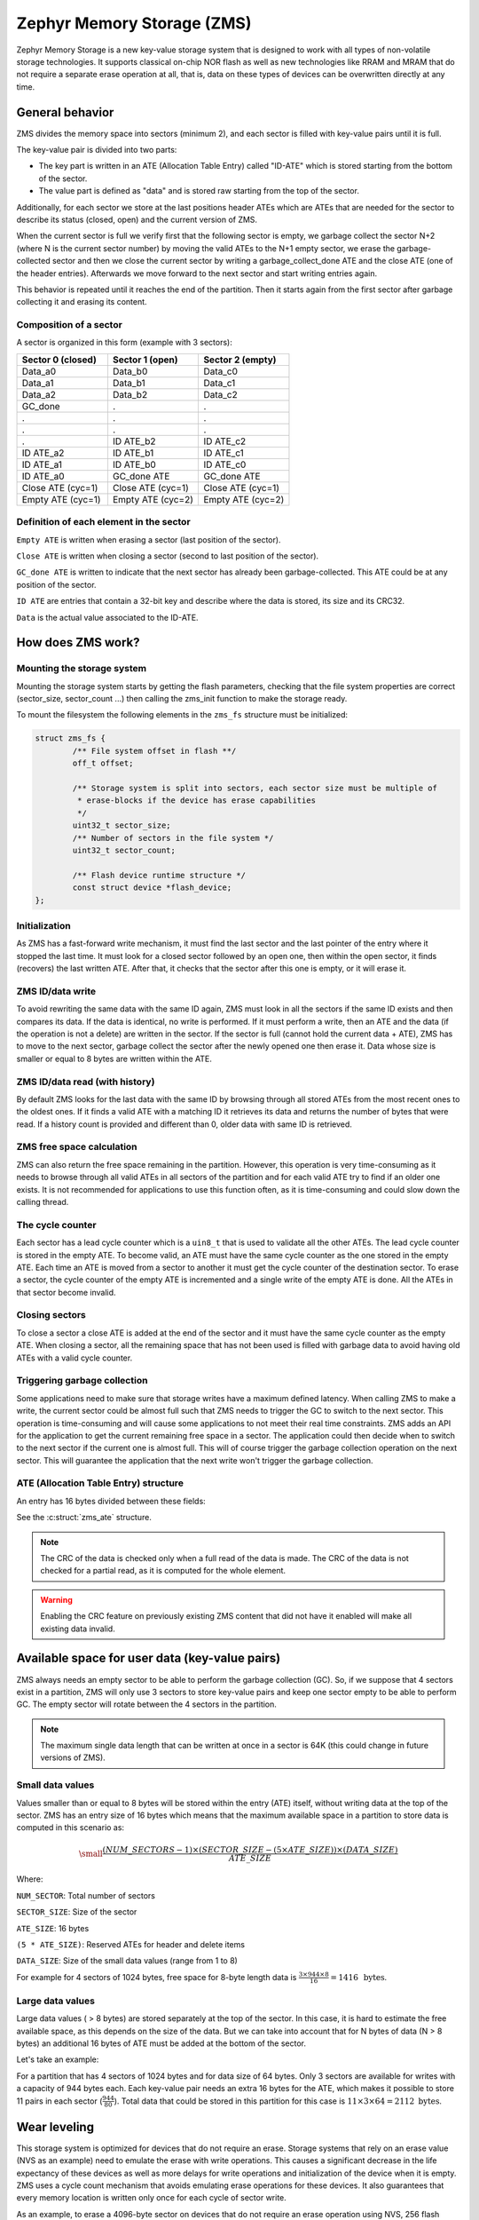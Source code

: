 .. _zms_api:

Zephyr Memory Storage (ZMS)
###########################
Zephyr Memory Storage is a new key-value storage system that is designed to work with all types
of non-volatile storage technologies. It supports classical on-chip NOR flash as well as new
technologies like RRAM and MRAM that do not require a separate erase operation at all, that is,
data on these types of devices can be overwritten directly at any time.

General behavior
****************
ZMS divides the memory space into sectors (minimum 2), and each sector is filled with key-value
pairs until it is full.

The key-value pair is divided into two parts:

- The key part is written in an ATE (Allocation Table Entry) called "ID-ATE" which is stored
  starting from the bottom of the sector.
- The value part is defined as "data" and is stored raw starting from the top of the sector.

Additionally, for each sector we store at the last positions header ATEs which are ATEs that
are needed for the sector to describe its status (closed, open) and the current version of ZMS.

When the current sector is full we verify first that the following sector is empty, we garbage
collect the sector N+2 (where N is the current sector number) by moving the valid ATEs to the
N+1 empty sector, we erase the garbage-collected sector and then we close the current sector by
writing a garbage_collect_done ATE and the close ATE (one of the header entries).
Afterwards we move forward to the next sector and start writing entries again.

This behavior is repeated until it reaches the end of the partition. Then it starts again from
the first sector after garbage collecting it and erasing its content.

Composition of a sector
=======================
A sector is organized in this form (example with 3 sectors):

.. list-table::
   :widths: 25 25 25
   :header-rows: 1

   * - Sector 0 (closed)
     - Sector 1 (open)
     - Sector 2 (empty)
   * - Data_a0
     - Data_b0
     - Data_c0
   * - Data_a1
     - Data_b1
     - Data_c1
   * - Data_a2
     - Data_b2
     - Data_c2
   * - GC_done
     -    .
     -    .
   * -    .
     -    .
     -    .
   * -    .
     -    .
     -    .
   * -    .
     - ID ATE_b2
     - ID ATE_c2
   * - ID ATE_a2
     - ID ATE_b1
     - ID ATE_c1
   * - ID ATE_a1
     - ID ATE_b0
     - ID ATE_c0
   * - ID ATE_a0
     - GC_done ATE
     - GC_done ATE
   * - Close ATE (cyc=1)
     - Close ATE (cyc=1)
     - Close ATE (cyc=1)
   * - Empty ATE (cyc=1)
     - Empty ATE (cyc=2)
     - Empty ATE (cyc=2)

Definition of each element in the sector
========================================

``Empty ATE`` is written when erasing a sector (last position of the sector).

``Close ATE`` is written when closing a sector (second to last position of the sector).

``GC_done ATE`` is written to indicate that the next sector has already been garbage-collected.
This ATE could be at any position of the sector.

``ID ATE`` are entries that contain a 32-bit key and describe where the data is stored, its
size and its CRC32.

``Data`` is the actual value associated to the ID-ATE.

How does ZMS work?
******************

Mounting the storage system
===========================

Mounting the storage system starts by getting the flash parameters, checking that the file system
properties are correct (sector_size, sector_count ...) then calling the zms_init function to
make the storage ready.

To mount the filesystem the following elements in the ``zms_fs`` structure must be initialized:

.. code-block:: c

	struct zms_fs {
		/** File system offset in flash **/
		off_t offset;

		/** Storage system is split into sectors, each sector size must be multiple of
		 * erase-blocks if the device has erase capabilities
		 */
		uint32_t sector_size;
		/** Number of sectors in the file system */
		uint32_t sector_count;

		/** Flash device runtime structure */
		const struct device *flash_device;
	};

Initialization
==============

As ZMS has a fast-forward write mechanism, it must find the last sector and the last pointer of
the entry where it stopped the last time.
It must look for a closed sector followed by an open one, then within the open sector, it finds
(recovers) the last written ATE.
After that, it checks that the sector after this one is empty, or it will erase it.

ZMS ID/data write
===================

To avoid rewriting the same data with the same ID again, ZMS must look in all the sectors if the
same ID exists and then compares its data. If the data is identical, no write is performed.
If it must perform a write, then an ATE and the data (if the operation is not a delete) are written
in the sector.
If the sector is full (cannot hold the current data + ATE), ZMS has to move to the next sector,
garbage collect the sector after the newly opened one then erase it.
Data whose size is smaller or equal to 8 bytes are written within the ATE.

ZMS ID/data read (with history)
===============================

By default ZMS looks for the last data with the same ID by browsing through all stored ATEs from
the most recent ones to the oldest ones. If it finds a valid ATE with a matching ID it retrieves
its data and returns the number of bytes that were read.
If a history count is provided and different than 0, older data with same ID is retrieved.

ZMS free space calculation
==========================

ZMS can also return the free space remaining in the partition.
However, this operation is very time-consuming as it needs to browse through all valid ATEs
in all sectors of the partition and for each valid ATE try to find if an older one exists.
It is not recommended for applications to use this function often, as it is time-consuming and
could slow down the calling thread.

The cycle counter
=================

Each sector has a lead cycle counter which is a ``uin8_t`` that is used to validate all the other
ATEs.
The lead cycle counter is stored in the empty ATE.
To become valid, an ATE must have the same cycle counter as the one stored in the empty ATE.
Each time an ATE is moved from a sector to another it must get the cycle counter of the
destination sector.
To erase a sector, the cycle counter of the empty ATE is incremented and a single write of the
empty ATE is done.
All the ATEs in that sector become invalid.

Closing sectors
===============

To close a sector a close ATE is added at the end of the sector and it must have the same cycle
counter as the empty ATE.
When closing a sector, all the remaining space that has not been used is filled with garbage data
to avoid having old ATEs with a valid cycle counter.

Triggering garbage collection
=============================

Some applications need to make sure that storage writes have a maximum defined latency.
When calling ZMS to make a write, the current sector could be almost full such that ZMS needs to
trigger the GC to switch to the next sector.
This operation is time-consuming and will cause some applications to not meet their real time
constraints.
ZMS adds an API for the application to get the current remaining free space in a sector.
The application could then decide when to switch to the next sector if the current one is almost
full. This will of course trigger the garbage collection operation on the next sector.
This will guarantee the application that the next write won't trigger the garbage collection.

ATE (Allocation Table Entry) structure
======================================

An entry has 16 bytes divided between these fields:

See the :c:struct:`zms_ate` structure.

.. note:: The CRC of the data is checked only when a full read of the data is made.
   The CRC of the data is not checked for a partial read, as it is computed for the whole element.

.. warning:: Enabling the CRC feature on previously existing ZMS content that did not have it
   enabled will make all existing data invalid.

Available space for user data (key-value pairs)
***********************************************

ZMS always needs an empty sector to be able to perform the garbage collection (GC).
So, if we suppose that 4 sectors exist in a partition, ZMS will only use 3 sectors to store
key-value pairs and keep one sector empty to be able to perform GC.
The empty sector will rotate between the 4 sectors in the partition.

.. note:: The maximum single data length that can be written at once in a sector is 64K
   (this could change in future versions of ZMS).

Small data values
=================

Values smaller than or equal to 8 bytes will be stored within the entry (ATE) itself, without
writing data at the top of the sector.
ZMS has an entry size of 16 bytes which means that the maximum available space in a partition to
store data is computed in this scenario as:

.. math::

   \small\frac{(NUM\_SECTORS - 1) \times (SECTOR\_SIZE - (5 \times ATE\_SIZE)) \times (DATA\_SIZE)}{ATE\_SIZE}

Where:

``NUM_SECTOR``: Total number of sectors

``SECTOR_SIZE``: Size of the sector

``ATE_SIZE``: 16 bytes

``(5 * ATE_SIZE)``: Reserved ATEs for header and delete items

``DATA_SIZE``: Size of the small data values (range from 1 to 8)

For example for 4 sectors of 1024 bytes, free space for 8-byte length data is :math:`\frac{3 \times 944 \times 8}{16} = 1416 \, \text{ bytes}`.

Large data values
=================

Large data values ( > 8 bytes) are stored separately at the top of the sector.
In this case, it is hard to estimate the free available space, as this depends on the size of
the data. But we can take into account that for N bytes of data (N > 8 bytes) an additional
16 bytes of ATE must be added at the bottom of the sector.

Let's take an example:

For a partition that has 4 sectors of 1024 bytes and for data size of 64 bytes.
Only 3 sectors are available for writes with a capacity of 944 bytes each.
Each key-value pair needs an extra 16 bytes for the ATE, which makes it possible to store 11 pairs
in each sector (:math:`\frac{944}{80}`).
Total data that could be stored in this partition for this case is :math:`11 \times 3 \times 64 = 2112 \text{ bytes}`.

Wear leveling
*************

This storage system is optimized for devices that do not require an erase.
Storage systems that rely on an erase value (NVS as an example) need to emulate the erase with
write operations. This causes a significant decrease in the life expectancy of these devices
as well as more delays for write operations and initialization of the device when it is empty.
ZMS uses a cycle count mechanism that avoids emulating erase operations for these devices.
It also guarantees that every memory location is written only once for each cycle of sector write.

As an example, to erase a 4096-byte sector on devices that do not require an erase operation
using NVS, 256 flash writes must be performed (supposing that ``write-block-size`` = 16 bytes), while
using ZMS, only 1 write of 16 bytes is needed. This operation is 256 times faster in this case.

The garbage collection operation also reduces the memory cell life expectancy as it performs write
operations when moving blocks from one sector to another.
To make the garbage collector not affect the life expectancy of the device it is recommended
to dimension the partition appropriately. Its size should be the double of the maximum size of
data (including headers) that could be written in the storage.

See `Available space for user data <#available-space-for-user-data-key-value-pairs>`_.

Device lifetime calculation
===========================

Storage devices, whether they are classical flash or new technologies like RRAM/MRAM, have a
limited life expectancy which is determined by the number of times memory cells can be
erased/written.
Flash devices are erased one page at a time as part of their functional behavior (otherwise
memory cells cannot be overwritten), and for storage devices that do not require an erase
operation, memory cells can be overwritten directly.

A typical scenario is shown here to calculate the life expectancy of a device:
Let's suppose that we store an 8-byte variable using the same ID but its content changes every
minute. The partition has 4 sectors with 1024 bytes each.
Each write of the variable requires 16 bytes of storage.
As we have 944 bytes available for ATEs for each sector, and because ZMS is a fast-forward
storage system, we are going to rewrite the first location of the first sector after
:math:`\frac{(944 \times 4)}{16} = 236 \text{ minutes}`.

In addition to the normal writes, the garbage collector will move the data that is still valid
from old sectors to new ones.
As we are using the same ID and a big partition size, no data will be moved by the garbage
collector in this case.
For storage devices that can be written 20 000 times, the storage will last about
4 720 000 minutes (~9 years).

To make a more general formula we must first compute the effective used size in ZMS by our
typical set of data.
For ID/data pairs with data <= 8 bytes, ``effective_size`` is 16 bytes.
For ID/data pairs with data > 8 bytes, ``effective_size`` is ``16 + sizeof(data)`` bytes.
Let's suppose that ``total_effective_size`` is the total size of the data that is written in
the storage and that the partition is sized appropriately (double of the effective size) to avoid
having the garbage collector moving blocks all the time.

The expected lifetime of the device in minutes is computed as:

.. math::

   \small\frac{(SECTOR\_EFFECTIVE\_SIZE \times SECTOR\_NUMBER \times MAX\_NUM\_WRITES)}{(TOTAL\_EFFECTIVE\_SIZE \times WR\_MIN)}

Where:

``SECTOR_EFFECTIVE_SIZE``: The sector size - header size (80 bytes)

``SECTOR_NUMBER``: The number of sectors

``MAX_NUM_WRITES``: The life expectancy of the storage device in number of writes

``TOTAL_EFFECTIVE_SIZE``: Total effective size of the set of written data

``WR_MIN``: Number of writes of the set of data per minute

Features
********
ZMS has introduced many features compared to existing storage system like NVS and will evolve
from its initial version to include more features that satisfies new technologies requirements
such as low latency and bigger storage space.

Existing features
=================
Version 1
---------
- Supports storage devices that do not require an erase operation (only one write operation
  to invalidate a sector)
- Supports large partition and sector sizes (64-bit address space)
- Supports 32-bit IDs
- Small-sized data (<= 8 bytes) are stored in the ATE itself
- Built-in data CRC32 (included in the ATE)
- Versioning of ZMS (to handle future evolutions)
- Supports large ``write-block-size`` (only for platforms that need it)

Future features
===============

- Add multiple format ATE support to be able to use ZMS with different ATE formats that satisfies
  requirements from application
- Add the possibility to skip garbage collector for some application usage where ID/value pairs
  are written periodically and do not exceed half of the partition size (there is always an old
  entry with the same ID).
- Divide IDs into namespaces and allocate IDs on demand from application to handle collisions
  between IDs used by different subsystems or samples.
- Add the possibility to retrieve the wear out value of the device based on the cycle count value
- Add a recovery function that can recover a storage partition if something went wrong
- Add a library/application to allow migration from NVS entries to ZMS entries
- Add the possibility to force formatting the storage partition to the ZMS format if something
  went wrong when mounting the storage.

ZMS and other storage systems in Zephyr
=======================================
This section describes ZMS in the wider context of storage systems in Zephyr (not full filesystems,
but simpler, non-hierarchical ones).
Today Zephyr includes at least two other systems that are somewhat comparable in scope and
functionality: :ref:`NVS <nvs_api>` and :ref:`FCB <fcb_api>`.
Which one to use in your application will depend on your needs and the hardware you are using,
and this section provides information to help make a choice.

- If you are using devices that do not require an erase operation like RRAM or MRAM, :ref:`ZMS <zms_api>` is definitely the
  best fit for your storage subsystem as it is designed to avoid emulating erase operation using
  large block writes for these devices and replaces it with a single write call.
- For devices that have a large ``write_block_size`` and/or need a sector size that is different than the
  classical flash page size (equal to erase_block_size), :ref:`ZMS <zms_api>` is also the best fit as there is
  the possibility to customize these parameters and add the support of these devices in ZMS.
- For classical flash technology devices, :ref:`NVS <nvs_api>` is recommended as it has low footprint (smaller
  ATEs and smaller header ATEs). Erasing flash in NVS is also very fast and do not require an
  additional write operation compared to ZMS.
  For these devices, NVS reads/writes will be faster as well than ZMS as it has smaller ATE size.
- If your application needs more than 64K IDs for storage, :ref:`ZMS <zms_api>` is recommended here as it
  has a 32-bit ID field.
- If your application is working in a FIFO mode (First-in First-out) then :ref:`FCB <fcb_api>` is
  the best storage solution for this use case.

More generally to make the right choice between NVS and ZMS, all the blockers should be first
verified to make sure that the application could work with one subsystem or the other, then if
both solutions could be implemented, the best choice should be based on the calculations of the
life expectancy of the device described in this section: `Wear leveling <#wear-leveling>`_.

Recommendations to increase performance
***************************************

Sector size and count
=====================

- The total size of the storage partition should be set appropriately to achieve the best
  performance with ZMS.
  All the information regarding the effectively available free space in ZMS can be found
  in the documentation. See `Available space for user data <#available-space-for-user-data-key-value-pairs>`_.
  It's recommended to choose a storage partition size that is double the size of the key-value pairs
  that will be written in the storage.
- The sector size needs to be set such that a sector can fit the maximum data size that will be
  stored.
  Increasing the sector size will slow down the garbage collection operation and make it occur
  less frequently.
  Decreasing its size, on the opposite, will make the garbage collection operation faster but also
  occur more frequently.
- For some subsystems like :ref:`Settings <settings_api>`, all path-value pairs are split into two ZMS entries (ATEs).
  The headers needed by the two entries should be accounted for when computing the needed storage
  space.
- Storing small data (<= 8 bytes) in ZMS entries can increase the performance, as this data is
  written within the entry.
  For example, for the :ref:`Settings <settings_api>` subsystem, choosing a path name that is
  less than or equal to 8 bytes can make reads and writes faster.

Cache size
==========

- When using the ZMS API directly, the recommendation for the cache size is to make it at least
  equal to the number of different entries that will be written in the storage.
- Each additional cache entry will add 8 bytes to your RAM usage. Cache size should be carefully
  chosen.
- If you use ZMS through :ref:`Settings <settings_api>`, you have to take into account that each Settings entry is
  divided into two ZMS entries. The recommendation for the cache size is to make it at least
  twice the number of Settings entries.

API Reference
*************

The ZMS API is provided by ``zms.h``:

.. doxygengroup:: zms_data_structures

.. doxygengroup:: zms_high_level_api

.. comment
   not documenting .. doxygengroup:: zms
